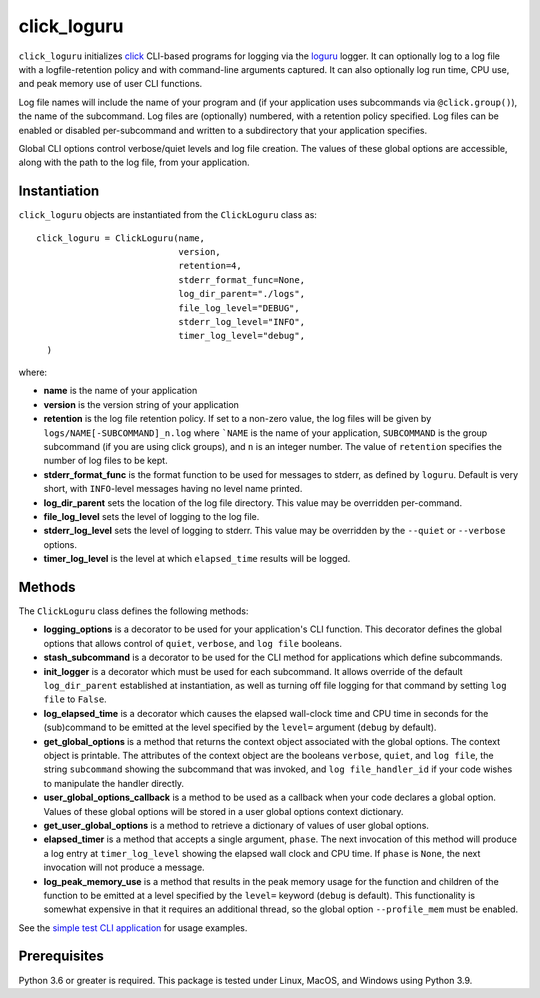 ============
click_loguru
============
.. badges-begin

| |pypi| |Python Version| |repo| |dlrate|
| |license| |build| |coverage| |codacy| |issues|

.. |pypi| image:: https://img.shields.io/pypi/v/click_loguru.svg
    :target: https://pypi.python.org/pypi/click_loguru
    :alt: Python package

.. |Python Version| image:: https://img.shields.io/pypi/pyversions/click_loguru
   :target: https://pypi.python.org/pypi/click_loguru
   :alt: Supported Python versions

.. |repo| image:: https://img.shields.io/github/last-commit/joelb123/click_loguru
    :target: https://github.com/joelb123/click_loguru
    :alt: GitHub repository

.. |dlrate| image:: https://img.shields.io/pypi/dm/click_loguru
    :target: https://pypistats.org/packages/click_loguru
    :alt: Download stats

.. |license| image:: https://img.shields.io/badge/License-BSD%203--Clause-blue.svg
    :target: https://github.com/joelb123/click_loguru/blob/main/LICENSE.txt
    :alt: License terms

.. |build| image:: https://github.com/joelb123/click_loguru/workflows/tests/badge.svg
    :target:  https://github.com/joelb123/click_loguru/actions
    :alt: GitHub Actions

.. |codacy| image:: https://api.codacy.com/project/badge/Grade/83706d2404e3436d94494eb3bbfe467d
    :target: https://www.codacy.com/gh/joelb123/click_loguru?utm_source=github.com&amp;utm_medium=referral&amp;utm_content=joelb123/click_loguru&amp;utm_campaign=Badge_Grade
    :alt: Codacy.io grade

.. |coverage| image:: https://codecov.io/gh/joelb123/click_loguru/branch/main/graph/badge.svg
    :target: https://codecov.io/gh/joelb123/click_loguru
    :alt: Codecov.io test coverage

.. |issues| image:: https://img.shields.io/github/issues/joelb123/click_loguru.svg
    :target:  https://github.com/joelb123/click_loguru/issues
    :alt: Issues reported

.. badges-end
 
.. image:: https://raw.githubusercontent.com/joelb123/click_loguru/main/docs/_static/logo.png
   :target: https://raw.githubusercontent.com/joelb123/click_loguru/main/LICENSE.artwork.txt
   :alt: Combined Click/Loguru artwork under MIT and BSD licenses

``click_loguru`` initializes `click <https://click.palletsprojects.com/>`_ CLI-based
programs for logging via the `loguru <https://github.com/Delgan/loguru/>`_ logger.  
It can optionally log to a log file with a logfile-retention policy and with command-line
arguments captured.  It can also optionally log run time, CPU use, and peak memory use of
user CLI functions.

Log file names will include the name of your program and (if your application uses
subcommands via ``@click.group()``), the name of the subcommand. Log files are 
(optionally) numbered, with a retention policy specified.  Log files can be
enabled or disabled per-subcommand and written to a subdirectory that your
application specifies.  

Global CLI options control verbose/quiet levels and log file creation.
The values of these global options are accessible, along with the path to the
log file, from your application.

Instantiation
-------------
``click_loguru`` objects are instantiated from the ``ClickLoguru`` class as::

      click_loguru = ClickLoguru(name,
                                 version,
                                 retention=4,
                                 stderr_format_func=None,
                                 log_dir_parent="./logs",
                                 file_log_level="DEBUG",
                                 stderr_log_level="INFO",
                                 timer_log_level="debug",
        )

where:

* **name** is the name of your application
* **version** is the version string of your application
* **retention** is the log file retention policy.  If set to a non-zero value, the
  log files will be given by ``logs/NAME[-SUBCOMMAND]_n.log`` where ```NAME`` is the name
  of your application, ``SUBCOMMAND`` is the group subcommand (if you are using
  click groups), and ``n`` is an integer number.  The value of ``retention`` specifies
  the number of log files to be kept.
* **stderr_format_func** is the format function to be used for messages to stderr, as
  defined by ``loguru``.  Default is very short, with ``INFO``-level messages having
  no level name printed.
* **log_dir_parent** sets the location of the log file directory.  This value may be
  overridden per-command.
* **file_log_level**  sets the level of logging to the log file.
* **stderr_log_level** sets the level of logging to stderr.  This value may be overridden
  by the ``--quiet`` or ``--verbose`` options.
* **timer_log_level** is the level at which ``elapsed_time`` results will be logged.


Methods
-------
The ``ClickLoguru`` class defines the following methods:

* **logging_options** is a decorator to be used for your application's CLI function.  This
  decorator defines the global options that allows control of ``quiet``, ``verbose``,
  and ``log file`` booleans.

* **stash_subcommand** is a  decorator to be used for the CLI method for applications
  which define subcommands.

* **init_logger** is  a decorator which must be used for each subcommand.   It allows
  override of the default ``log_dir_parent`` established at instantiation,
  as well as turning off file logging for that command by setting ``log file`` to ``False``.

* **log_elapsed_time** is a decorator which causes the elapsed wall-clock time and
  CPU time in seconds for the (sub)command
  to be emitted at the level specified by the ``level=`` argument (``debug`` by default).

* **get_global_options** is a method that returns the context object associated with the
  global options. The context object is printable.  The attributes of the context object are the booleans ``verbose``,
  ``quiet``, and ``log file``, the string ``subcommand`` showing the subcommand that was invoked,
  and ``log file_handler_id`` if your code wishes to manipulate the handler directly.

* **user_global_options_callback** is a method to be used as
  a callback when your code declares a global option.  Values
  of these global options will be stored in a user global
  options context dictionary.

* **get_user_global_options** is a method to retrieve a
  dictionary of values of user global options.

* **elapsed_timer** is a method that accepts a single argument, ``phase``.
  The next invocation of this method will produce a log entry at ``timer_log_level``
  showing the elapsed wall clock and CPU time.  If ``phase`` is ``None``, 
  the next invocation will not produce a message.

* **log_peak_memory_use** is a method that results in the peak memory usage for
  the function and children of the function to be emitted at a level specified
  by the ``level=`` keyword (``debug`` is default).  This functionality
  is somewhat expensive in that it requires an additional thread, so the global
  option ``--profile_mem`` must be enabled.


See the `simple test CLI application
<https://github.com/joelb123/click_loguru/blob/main/tests/__init__.py>`_
for usage examples.

Prerequisites
-------------
Python 3.6 or greater is required.
This package is tested under Linux, MacOS, and Windows using Python 3.9.
